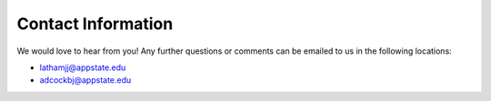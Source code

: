 Contact Information
========================
We would love to hear from you! Any further questions or comments can be emailed to us in the 
following locations\:

* lathamjj@appstate.edu 
* adcockbj@appstate.edu
